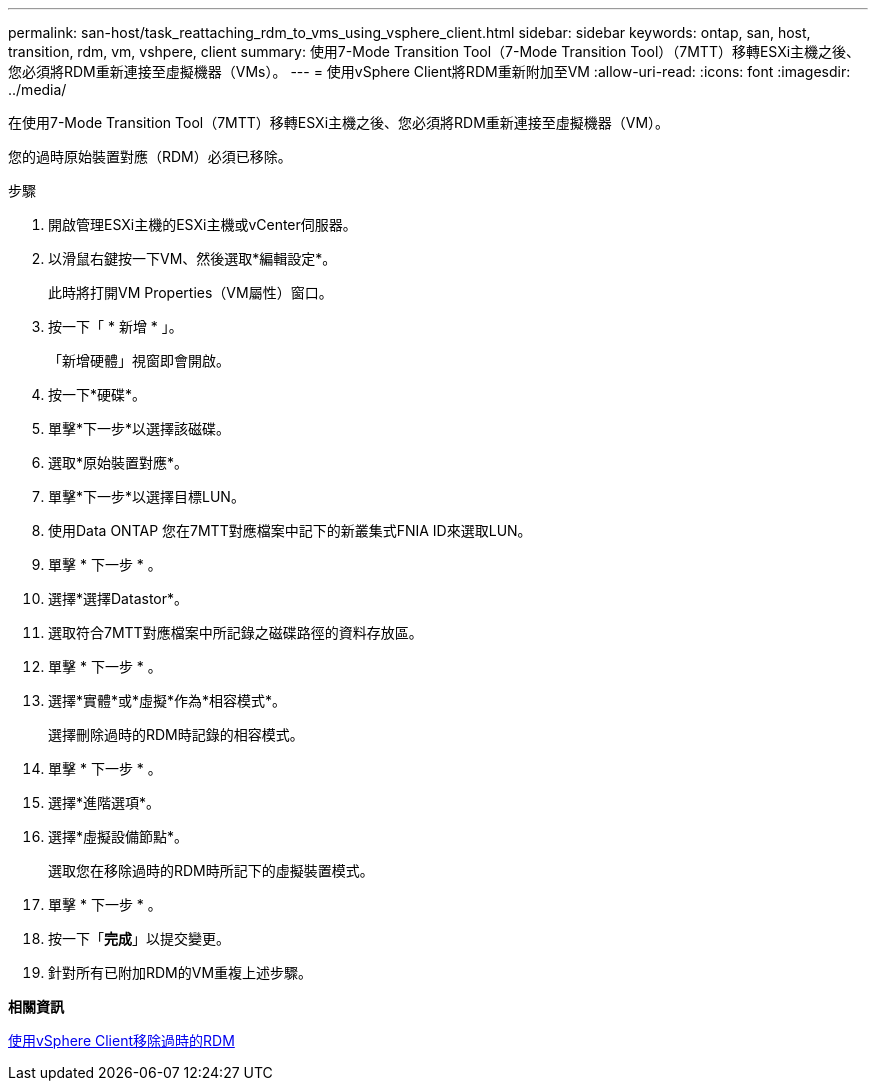 ---
permalink: san-host/task_reattaching_rdm_to_vms_using_vsphere_client.html 
sidebar: sidebar 
keywords: ontap, san, host, transition, rdm, vm, vshpere, client 
summary: 使用7-Mode Transition Tool（7-Mode Transition Tool）（7MTT）移轉ESXi主機之後、您必須將RDM重新連接至虛擬機器（VMs）。 
---
= 使用vSphere Client將RDM重新附加至VM
:allow-uri-read: 
:icons: font
:imagesdir: ../media/


[role="lead"]
在使用7-Mode Transition Tool（7MTT）移轉ESXi主機之後、您必須將RDM重新連接至虛擬機器（VM）。

您的過時原始裝置對應（RDM）必須已移除。

.步驟
. 開啟管理ESXi主機的ESXi主機或vCenter伺服器。
. 以滑鼠右鍵按一下VM、然後選取*編輯設定*。
+
此時將打開VM Properties（VM屬性）窗口。

. 按一下「 * 新增 * 」。
+
「新增硬體」視窗即會開啟。

. 按一下*硬碟*。
. 單擊*下一步*以選擇該磁碟。
. 選取*原始裝置對應*。
. 單擊*下一步*以選擇目標LUN。
. 使用Data ONTAP 您在7MTT對應檔案中記下的新叢集式FNIA ID來選取LUN。
. 單擊 * 下一步 * 。
. 選擇*選擇Datastor*。
. 選取符合7MTT對應檔案中所記錄之磁碟路徑的資料存放區。
. 單擊 * 下一步 * 。
. 選擇*實體*或*虛擬*作為*相容模式*。
+
選擇刪除過時的RDM時記錄的相容模式。

. 單擊 * 下一步 * 。
. 選擇*進階選項*。
. 選擇*虛擬設備節點*。
+
選取您在移除過時的RDM時所記下的虛擬裝置模式。

. 單擊 * 下一步 * 。
. 按一下「*完成*」以提交變更。
. 針對所有已附加RDM的VM重複上述步驟。


*相關資訊*

xref:task_removing_stale_rdm_using_vsphere_client.adoc[使用vSphere Client移除過時的RDM]
